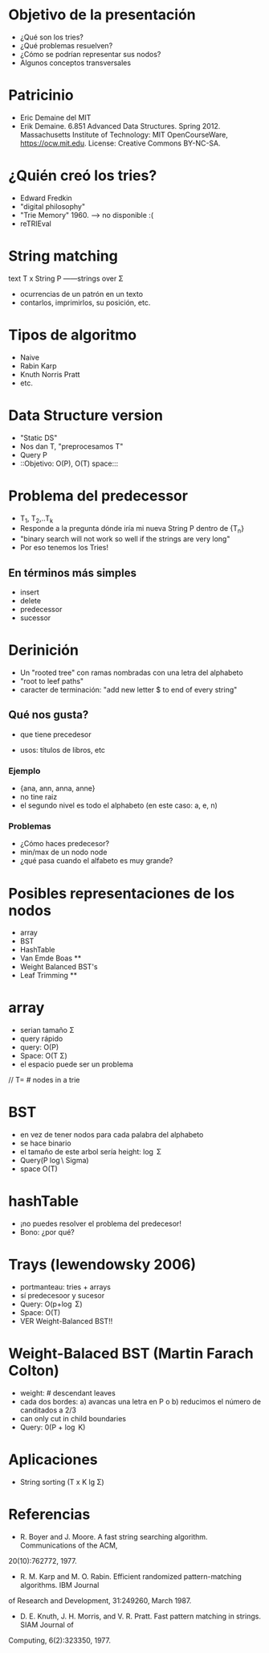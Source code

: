 
* Objetivo de la presentación
- ¿Qué son los tries?
- ¿Qué problemas resuelven?
- ¿Cómo se podrían representar sus nodos?
- Algunos conceptos transversales

* Patricinio
- Eric Demaine del MIT
- Erik Demaine. 6.851 Advanced Data Structures. Spring 2012. Massachusetts Institute of Technology: MIT OpenCourseWare, https://ocw.mit.edu. License: Creative Commons BY-NC-SA.

* ¿Quién creó los tries?
- Edward Fredkin
- "digital philosophy"
- "Trie Memory" 1960. --> no disponible :(
- reTRIEval

* String matching
text T x String P
 ------strings over \Sigma  
- ocurrencias de un patrón en un texto 
- contarlos, imprimirlos, su posición, etc.



* Tipos de algoritmo
- Naive 
- Rabin Karp
- Knuth Norris Pratt
- etc.

* Data Structure version
- "Static DS"
-  Nos dan T, "preprocesamos T"
- Query P
- ::Objetivo: O(P), O(T) space:::

* Problema del predecessor 
- T_{1}, T_{2},..T_{k}
- Responde a la pregunta dónde iría mi nueva String P dentro de {T_{n}}
- "binary search will not work so well if the strings are very long"
- Por eso tenemos los Tries! 

** En términos más simples
- insert
- delete
- predecessor
- sucessor

* Derinición
- Un "rooted tree" con ramas nombradas con una letra del alphabeto
- "root to leef paths"
- caracter de terminación: "add new letter $ to end of every string"
** Qué nos gusta?
- que tiene precedesor

-  usos: títulos de libros,  etc

*** Ejemplo
- {ana, ann, anna, anne}
- no tine raiz 
- el segundo nivel es todo el alphabeto (en este caso: a, e, n)
*** Problemas
- ¿Cómo haces predecesor?
- min/max de un nodo node 
- ¿qué pasa cuando el alfabeto es muy grande?
* Posibles representaciones de los nodos
- array
- BST
- HashTable
- Van Emde Boas   **
- Weight Balanced BST's
- Leaf Trimming **

* array 
- serian tamaño \Sigma 
- query rápido
- query: O(P)
- Space: O(T \Sigma)
- el espacio puede ser un problema
// T= # nodes in a trie
* BST
- en vez de tener nodos para cada palabra del alphabeto 
- se hace binario
- el tamaño de este arbol sería height: \log \Sigma 
- Query(P  \log\ Sigma)
- space O(T)

* hashTable
- ¡no puedes resolver el problema del predecesor! 
- Bono: ¿por qué?



* Trays (lewendowsky 2006) 
- portmanteau: tries + arrays
- sí predecesoor y sucesor  
- Query: O(p+\log \Sigma)
- Space: O(T)
- VER Weight-Balanced BST!!
     
* Weight-Balaced BST (Martin Farach Colton)
- weight: # descendant leaves
- cada dos bordes: a) avancas una letra en P o b) reducimos el número de canditados a 2/3 
- can only cut in child boundaries
- Query: 0(P + \log K)



* Aplicaciones
- String sorting (T x K lg \Sigma)


* Referencias
- R. Boyer and J. Moore. A fast string searching algorithm. Communications of the ACM,
20(10):762772, 1977.
- R. M. Karp and M. O. Rabin. Efficient randomized pattern-matching algorithms. IBM Journal
of Research and Development, 31:249260, March 1987.
- D. E. Knuth, J. H. Morris, and V. R. Pratt. Fast pattern matching in strings. SIAM Journal of
Computing, 6(2):323350, 1977.

